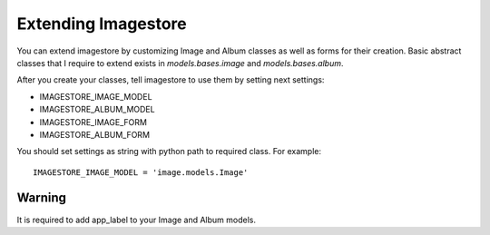 Extending Imagestore
====================

You can extend imagestore by customizing Image and Album classes
as well as forms for their creation. Basic abstract classes that
I require to extend exists in `models.bases.image` and `models.bases.album`.

After you create your classes, tell imagestore to use them by setting next settings:

* IMAGESTORE_IMAGE_MODEL
* IMAGESTORE_ALBUM_MODEL
* IMAGESTORE_IMAGE_FORM
* IMAGESTORE_ALBUM_FORM


You should set settings as string with python path to required class. For example::

    IMAGESTORE_IMAGE_MODEL = 'image.models.Image'

Warning
-------

It is required to add app_label to your Image and Album models.